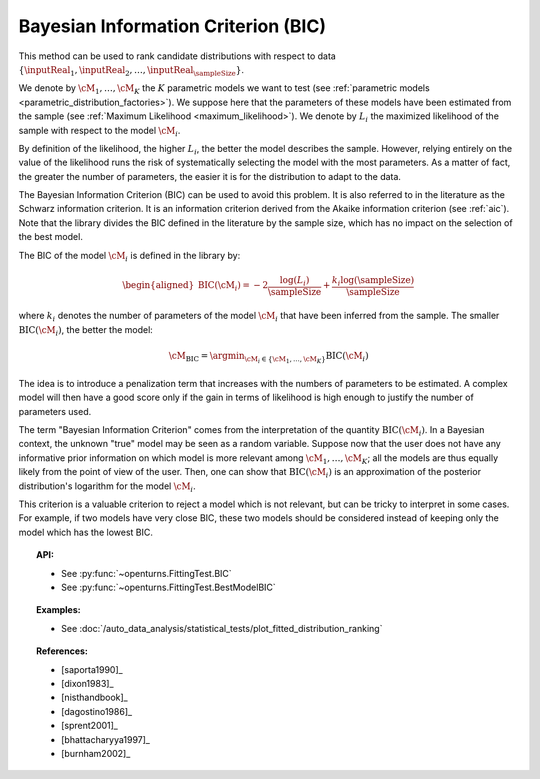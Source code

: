 .. _bic:

Bayesian Information Criterion (BIC)
------------------------------------

This method can be used to rank candidate distributions with respect to data
:math:`\left\{ \inputReal_1,\inputReal_2,\ldots,\inputReal_{\sampleSize} \right\}`.

We denote by :math:`\cM_1, \dots, \cM_K` the :math:`K` parametric models we want to test
(see :ref:`parametric models <parametric_distribution_factories>`).
We suppose here that the parameters of these models have been estimated from the sample (see
:ref:`Maximum Likelihood <maximum_likelihood>`). We
denote by :math:`L_i` the maximized likelihood of the sample with respect to
the model :math:`\cM_i`.

By definition of the likelihood, the higher :math:`L_i`, the better the
model describes the sample. However, relying entirely on the value of the likelihood
runs the risk of systematically selecting the model with the most parameters. As a matter of fact,
the greater the number of parameters, the easier it is for the distribution to adapt to the data.

The Bayesian Information Criterion (BIC) can be used to avoid this problem. It is also referred to
in the literature as the Schwarz information criterion. It is an information criterion derived from the
Akaike information criterion (see :ref:`aic`). Note that the library divides the BIC
defined in the literature by the sample size, which has no impact on the selection of the best model.

The BIC of the model :math:`\cM_i` is defined in the library by:

.. math::

   \begin{aligned}
       \operatorname{BIC}(\cM_i) = -2 \frac{\log(L_i)}{\sampleSize} + \frac{k_i \log(\sampleSize)}{\sampleSize}
     \end{aligned}

where :math:`k_i` denotes the number of parameters of the model :math:`\cM_i`
that have been inferred from the sample. The smaller :math:`\textrm{BIC}(\cM_i)`, the better
the model:

.. math::

   \cM_{\operatorname{BIC}} = \argmin_{\cM_i \in \{\cM_1, ..., \cM_K\}} \operatorname{BIC}(\cM_i)

The idea is to introduce a penalization term that
increases with the numbers of parameters to be estimated. A complex
model will then have a good score only if the gain in terms of
likelihood is high enough to justify the number of parameters used.

The term "Bayesian Information Criterion" comes from the interpretation of
the quantity :math:`\operatorname{BIC}(\cM_i)`. In a Bayesian context, the unknown
"true" model may be seen as a random variable. Suppose now that the user
does not have any informative prior information on which model is more
relevant among :math:`\cM_1, \dots, \cM_K`; all the models are thus
equally likely from the point of view of the user. Then, one can show
that :math:`\textrm{BIC}(\cM_i)` is an approximation of the posterior
distribution's logarithm for the model :math:`\cM_i`.

This criterion is a valuable criterion to reject
a model which is not relevant, but can be tricky to interpret in
some cases.
For example, if two models have very close BIC, these two models should
be considered instead of keeping only the model which has the lowest BIC.


.. topic:: API:

    - See :py:func:`~openturns.FittingTest.BIC`
    - See :py:func:`~openturns.FittingTest.BestModelBIC`

.. topic:: Examples:

    - See :doc:`/auto_data_analysis/statistical_tests/plot_fitted_distribution_ranking`

.. topic:: References:

    - [saporta1990]_
    - [dixon1983]_
    - [nisthandbook]_
    - [dagostino1986]_
    - [sprent2001]_
    - [bhattacharyya1997]_
    - [burnham2002]_

